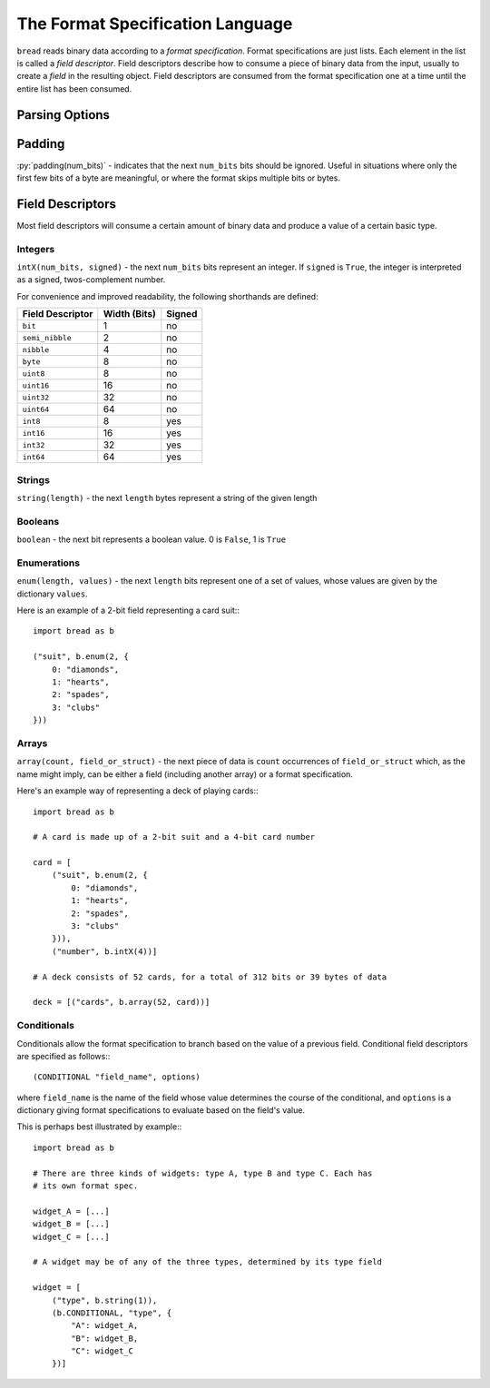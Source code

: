 .. role:: py(code)
   :language: python
   :class: highlight

The Format Specification Language
=================================

``bread`` reads binary data according to a *format specification*. Format
specifications are just lists. Each element in the list is called a *field
descriptor*. Field descriptors describe how to consume a piece of binary data
from the input, usually to create a *field* in the resulting object. Field
descriptors are consumed from the format specification one at a time until the
entire list has been consumed.

Parsing Options
---------------

Padding
-------

:py:`padding(num_bits)` - indicates that the next ``num_bits`` bits should be
ignored. Useful in situations where only the first few bits of a byte are
meaningful, or where the format skips multiple bits or bytes.

Field Descriptors
-----------------

Most field descriptors will consume a certain amount of binary data and produce
a value of a certain basic type.

Integers
~~~~~~~~

``intX(num_bits, signed)`` - the next ``num_bits`` bits represent an integer. If
``signed`` is ``True``, the integer is interpreted as a signed, twos-complement
number.

For convenience and improved readability, the following shorthands are defined:

====================  ================  ==========
**Field Descriptor**  **Width (Bits)**  **Signed**
--------------------  ----------------  ----------
``bit``               1                 no
``semi_nibble``       2                 no
``nibble``            4                 no
``byte``              8                 no
``uint8``             8                 no
``uint16``            16                no
``uint32``            32                no
``uint64``            64                no
``int8``              8                 yes
``int16``             16                yes
``int32``             32                yes
``int64``             64                yes
====================  ================  ==========

Strings
~~~~~~~

``string(length)`` - the next ``length`` bytes represent a string of the given length

Booleans
~~~~~~~~

``boolean`` - the next bit represents a boolean value. 0 is ``False``, 1 is ``True``

Enumerations
~~~~~~~~~~~~

``enum(length, values)`` - the next ``length`` bits represent one of a set of
values, whose values are given by the dictionary ``values``.

Here is an example of a 2-bit field representing a card suit:::

     import bread as b

     ("suit", b.enum(2, {
         0: "diamonds",
         1: "hearts",
         2: "spades",
         3: "clubs"
     }))

Arrays
~~~~~~

``array(count, field_or_struct)`` - the next piece of data is ``count``
occurrences of ``field_or_struct`` which, as the name might imply, can be
either a field (including another array) or a format specification.

Here's an example way of representing a deck of playing cards:::

     import bread as b

     # A card is made up of a 2-bit suit and a 4-bit card number

     card = [
         ("suit", b.enum(2, {
             0: "diamonds",
             1: "hearts",
             2: "spades",
             3: "clubs"
         })),
         ("number", b.intX(4))]

     # A deck consists of 52 cards, for a total of 312 bits or 39 bytes of data

     deck = [("cards", b.array(52, card))]

Conditionals
~~~~~~~~~~~~

Conditionals allow the format specification to branch based on the value of a
previous field. Conditional field descriptors are specified as follows:::

     (CONDITIONAL "field_name", options)

where ``field_name`` is the name of the field whose value determines the course
of the conditional, and ``options`` is a dictionary giving format
specifications to evaluate based on the field's value.

This is perhaps best illustrated by example:::

     import bread as b

     # There are three kinds of widgets: type A, type B and type C. Each has
     # its own format spec.

     widget_A = [...]
     widget_B = [...]
     widget_C = [...]

     # A widget may be of any of the three types, determined by its type field

     widget = [
         ("type", b.string(1)),
         (b.CONDITIONAL, "type", {
             "A": widget_A,
             "B": widget_B,
             "C": widget_C
         })]
